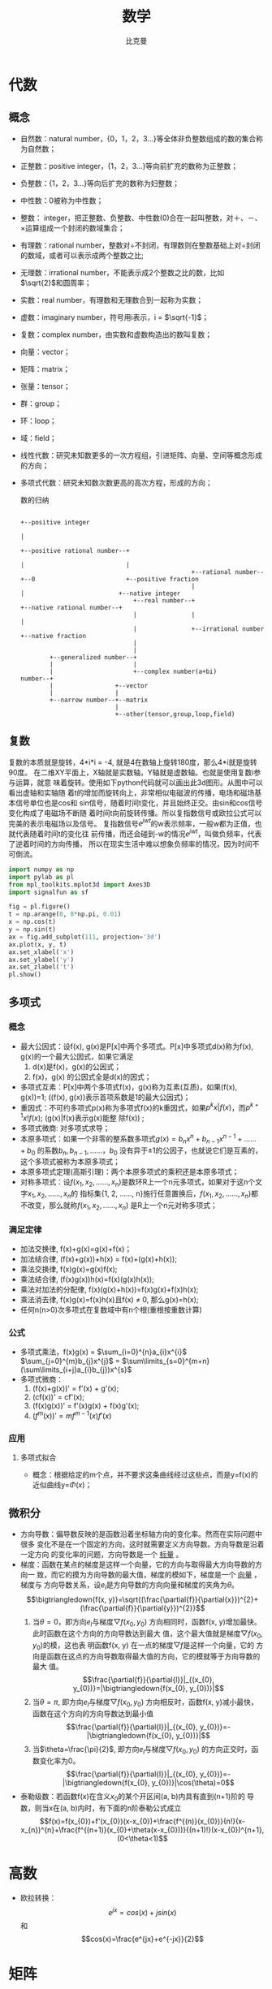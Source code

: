 #+title: 数学 
#+author: 比克曼
#+latex_class: org-latex-pdf 
#+latex: \newpage 

* 代数
** 概念
- 自然数：natural number，{0，1，2，3...}等全体非负整数组成的数的集合称为自然数；
- 正整数：positive integer，{1，2，3...}等向前扩充的数称为正整数；
- 负整数：{1，2，3...}等向后扩充的数称为妇整数；
- 中性数：0被称为中性数；
- 整数： integer，把正整数、负整数、中性数(0)合在一起叫整数，对＋、－、×运算组成一个封闭的数域集合；
- 有理数：rational number，整数对÷不封闭，有理数则在整数基础上对÷封闭的数域，或者可以表示成两个整数之比;
- 无理数：irrational number，不能表示成2个整数之比的数，比如\(\sqrt{2}\)和圆周率；
- 实数：real number，有理数和无理数合到一起称为实数；
- 虚数：imaginary number，符号用i表示，i = \(\sqrt{-1}\)；
- 复数：complex number，由实数和虚数构造出的数叫复数；
- 向量：vector； 
- 矩阵：matrix；
- 张量：tensor；
- 群：group；
- 环：loop；
- 域：field；
- 线性代数：研究未知数更多的一次方程组，引进矩阵、向量、空间等概念形成的方向；
- 多项式代数：研究未知数次数更高的高次方程，形成的方向；
  #+caption: 数的归纳
  #+label: img-number
  #+attr_latex: placement=[H] scale=0.3
  #+begin_src ditaa :file ./img/img-number.png :cmdline -S -E
                                                                                                  +--positive integer
                                                                                                  |
                                                                     +--positive rational number--+
                                                                     |                            |
                                                 +--rational number--+--0                         +--positive fraction
                                                 |                   |                          +--native integer
                                 +--real number--+                   +--native rational number--+
                                 |               |                                              |
                                 |               +--irrational number                           +--native fraction
                                 |
                                 |
          +--generalized number--+
          |                      |
          |                      +--complex number(a+bi)
  number--+
          |                 +--vector
          |                 |
          +--narrow number--+--matrix
                            |
                            +--other(tensor,group,loop,field)
  #+end_src
** 复数
复数的本质就是旋转，4*i*i = -4, 就是4在数轴上旋转180度，那么4*i就是旋转90度。
在二维XY平面上，X轴就是实数轴，Y轴就是虚数轴。也就是使用复数i参与运算，就意
味着旋转。使用如下python代码就可以画出此3d图形。从图中可以看出虚轴和实轴随
着t的增加而旋转向上，非常相似电磁波的传播，电场和磁场基本信号单位也是cos和
sin信号，随着时间t变化，并且始终正交。由sin和cos信号变化构成了电磁场不断随
着时间t向前旋转传播。所以复指数信号或欧拉公式可以完美的表示电磁场以及信号。
复指数信号\(e^{jwt}\)的w表示频率，一般w都为正值，也就代表随着时间t的变化往
前传播，而还会碰到-w的情况\(e^{jwt}\)，叫做负频率，代表了逆着时间的方向传播，
所以在现实生活中难以想象负频率的情况，因为时间不可倒流。
#+begin_src python
import numpy as np
import pylab as pl
from mpl_toolkits.mplot3d import Axes3D
import signalfun as sf    

fig = pl.figure()
t = np.arange(0, 8*np.pi, 0.01)
x = np.cos(t)
y = np.sin(t)
ax = fig.add_subplot(111, projection='3d')
ax.plot(x, y, t)
ax.set_xlabel('x')
ax.set_ylabel('y')
ax.set_zlabel('t')
pl.show()
#+end_src

** 多项式
*** 概念
- 最大公因式：设f(x), g(x)是P[x]中两个多项式。P[x]中多项式d(x)称为f(x), g(x)的一个最大公因式，如果它满足
  1. d(x)是f(x)，g(x)的公因式；
  2. f(x)，g(x) 的公因式全是d(x)的因式；
- 多项式互素：P[x]中两个多项式f(x)，g(x)称为互素(互质)，如果(f(x), g(x))=1;  ((f(x), g(x))表示首项系数是1的最大公因式)；
- 重因式：不可约多项式p(x)称为多项式f(x)的k重因式，如果\(p^{k}x | f(x)\)，而\(p^{k+1}x ! f(x)\); (g(x)|f(x)表示g(x)能整
  除f(x)) ; 
- 多项式微商: 对多项式求导；
- 本原多项式：如果一个非零的整系数多项式\(g(x)=b_{n}x^{n}+b_{n-1}x^{n-1}+……+b_{0}\) 的系数\(b_{n}, b_{n-1}, ……，b_{0}\)
  没有异于±1的公因子，也就说它们是互素的，这个多项式被称为本原多项式；
- 本原多项式定理(高斯引理)：两个本原多项式的乘积还是本原多项式；
- 对称多项式：设\(f(x_{1}, x_{2}, ……, x_{n})\)是数环R上一个n元多项式，如果对于这n个文字\(x_{1}, x_{2}, ……, x_{n}\)的
  指标集{1, 2, ……, n}施行任意置换后，\(f(x_{1}, x_{2}, ……, x_{n})\)都不改变，那么就称\(f(x_{1}, x_{2}, ……, x_{n})\)
  是R上一个n元对称多项式；
*** 满足定律
- 加法交换律, f(x)+g(x)=g(x)+f(x)；
- 加法结合律, (f(x)+g(x))+h(x) = f(x)+(g(x)+h(x)); 
- 乘法交换律, f(x)g(x)=g(x)f(x); 
- 乘法结合律, (f(x)g(x))h(x)=f(x)(g(x)h(x)); 
- 乘法对加法的分配律, f(x)(g(x)+h(x))=f(x)g(x)+f(x)h(x); 
- 乘法消去律, f(x)g(x)=f(x)h(x)且f(x) \(\neq\) 0, 那么g(x)=h(x);
- 任何n(n>0)次多项式在复数域中有n个根(重根按重数计算)
*** 公式
- 多项式乘法，f(x)g(x) = \(\sum_{i=0}^{n}a_{i}x^{i}\) \(\sum_{j=0}^{m}b_{j}x^{j}\) = \(\sum\limits_{s=0}^{m+n}(\sum\limits_{i+j}a_{i}b_{j})x^{s}\)
- 多项式微商：
  1. (f(x)+g(x))' = f'(x) + g'(x);
  2. (cf(x))' = cf'(x);
  3. (f(x)g(x))' = f'(x)g(x) + f(x)g'(x);
  4. \((f^{m}(x))' = mf^{m-1}(x)f'(x)\)
  
*** 应用
***** 多项式拟合
- 概念：根据给定的m个点，并不要求这条曲线经过这些点，而是y=f(x)的近似曲线y=\(\Phi(x)\)；
** 微积分
- 方向导数：偏导数反映的是函数沿着坐标轴方向的变化率。然而在实际问题中很多
  变化不是在一个固定的方向，这时就需要定义方向导数。方向导数是沿着一定方向
  的变化率的问题，方向导数是一个 _标量_ 。
- 梯度：函数在某点的梯度是这样一个向量，它的方向与取得最大方向导数的方向一
  致，而它的摸为方向导数的最大值，梯度的模如下，梯度是一个 _向量_ ，梯度与
  方向导数关系，设\(e_{l}\)是方向导数的方向向量和梯度的夹角为\(\theta\)。
  $$\bigtriangledown{f(x, y)}=\sqrt{(\frac{\partial{f}}{\partial{x}})^{2}+(\frac{\partial{f}}{\partial{y}})^{2}}$$ 
  1. 当\(\theta=0\)，即方向\(e_{l}\)与梯度\(\bigtriangledown{f(x_{0},y_{0})}\) 
     方向相同时，函数f(x, y)增加最快。此时函数在这个方向的方向导数达到最大
     值，这个最大值就是梯度\(\bigtriangledown{f(x_{0},y_{0})}\)的模，这也表
     明函数f(x, y) 在一点的梯度\(\bigtriangledown{f}\)是这样一个向量，它的
     方向是函数在这点的方向导数取得最大值的方向，它的模就等于方向导数的最大
     值。
     $$\frac{\partial{f}}{\partial{l}}|_{(x_{0}, y_{0})}=|\bigtriangledown{f(x_{0}, y_{0})}|$$
  2. 当\(\theta=\pi\), 即方向\(e_{l}\)与梯度\(\bigtriangledown{f(x_{0},y_{0})}\)
     方向相反时，函数f(x, y)减小最快，函数在这个方向的方向导数达到最小值
     $$\frac{\partial{f}}{\partial{l}}|_{(x_{0}, y_{0})}=-|\bigtriangledown{f(x_{0}, y_{0})}|$$
  3. 当\(\theta=\frac{\pi}{2}\), 即方向\(e_{l}\)与梯度\(\bigtriangledown{f(x_{0},y_{0})}\)
     的方向正交时，函数变化率为0。
     $$\frac{\partial{f}}{\partial{l}}|_{(x_{0}, y_{0})}=-|\bigtriangledown{f(x_{0}, y_{0})}|\cos(\theta)=0$$
- 泰勒级数：若函数f(x)在含义\(x_{0}\)的某个开区间(a, b)内具有直到(n+1)阶的
  导数，则当x在(a, b)内时，有下面的n阶泰勒公式成立
  $$f(x)=f(x_{0})+f'(x_{0})(x-x_{0})+\frac{f^{(n)}(x_{0})}{n!}(x-x_{n})^{n}+\frac{f^{(n+1)}(x_{0}+\theta(x-x_{0}))}{(n+1)!}(x-x_{0})^{n+1},(0<\theta<1)$$ 
* 高数
- 欧拉转换：
  $$e^{jx}=cos(x)+jsin(x)$$ 和 $$cos(x)=\frac{e^{jx}+e^{-jx}}{2}$$ 
* 矩阵
** 概念
矩阵实际上是高等线性函数的系数，线性函数就是线性变换的表达式。矩阵就核心的
代表了线性变换。因为 \(y=Kx\) 就是一个向量x通过矩阵K变换为一个向量y，向量x、
y各自可以看做一段有向线段，那就是说线性变换就是把一个线段变成另一个线段。因
此一个矩阵对应一个线性变换，反之亦然。
- 范数：设V是实数域R(或复数域C)上的n维线性空间，对于V中的任意一个向量或矩阵 \alpha 按照某一确定法则对应着一个实数，这个
  实数称为 \alpha 的 _范数_ , 记为||\alpha||，几范数就是元素几次方的和，除以维数；通俗的理解范数其实是将一个事物映射到非
  负实数域，具有“长度”，“大小”概念；
- 向量点积：设两个向量的坐标表示为\(a=(a_{x}, a_{y}, a_{z}), b=(b_{x},
  b_{y}, b_{z})\), 则向量a和b的内积表示为 
  $$a.b=(|a||b|\cos{\theta})=(a_{x}b_{x}+a_{y}b_{y}+a_{z}b_{z})$$; 
- 向量叉积：设两个向量的坐标表示为\(a=(a_{x}, a_{y}, a_{z}), b=(b_{x},
  b_{y}, b_{z})\), 则向量a和b的叉积表示为, 其中\(n_{0}\)表示ab平面的法向量
  单位向量
  $$axb=(|a||b|\sin{\theta}n_{0})=(a_{y}b_{z}-a_{z}b_{y}, a_{z}b_{x}-a_{x}b_{z}, a_{x}b_{y}-a_{y}b_{x})$$ 
** 向量
- 向量的导数：其中A是矩阵，x是一个n维向量。
  $$\frac{\partial{AX}}{\partial{X}} = A^{T}$$ 和
  $$\frac{\partial{X^{T}A}}{\partial{X}}=A$$ 
* 概率
** 概念
- 样本空间：随机试验的所有可能结果组成的集合，在表示时一般一行的数据表示一个样本，一列的数据表示一个属性(或维度)的数据，
  例如X, Y是两个属性(维度)，有样本\(x_{1}=(1, 2)^{T}, x_{2}=(3, 6)^{T}, x_{3}=(4, 2)^{T}, x_{4}=(5, 2)^{T}\), 则X表示x轴
  可能出现的数，Y表示Y轴可能出现的数，所以X，Y维度的数据为\(X=(1, 3, 4, 5)^{T}, Y=(2, 6, 2, 2)^{T}\); 
- 随机变量：打靶打入XY坐标系，打入的位置是个二维随机变量(x, y), 随机变量不是一个概率;随机变量分为：
  1. 离散随机变量：只能取有限个值，虽然可以是无穷多的，但是是离散化的；
  2. 连续型随机变量：可以取无穷多的连续值；
- 概率函数：对于随机变量X的概率叫概率函数: $$ p_{i} = P(X = a_{i}), i = 1,...,n $$ 
- 概率分布：概率函数给出了全部概率1是如何在其可能值之间分配的,  _其实可以将概率分布和概率函数等同认识_ ；
- 分布函数： _可以认为是概率函数在区间段的求和_ , 设X为一随机变量，则分布函数为 $$P(X \leq x) = F(x), -\infty < x < \infty$$
- 联合分布：随机变量X和Y的联合分布是设(X,Y)是二维随机变量，对于任意实数x, y; 二元函数\(F(x, y)=P{X<x\cap Y<y}=P(X<=x,Y<=y)\)
- 概率密度函数：如果对于随机变量X的分布函数F(x),存在非负可积函数f(x)，使对于任意实数x有 
  $$F(x) = \int_{\infty}^{x}f(t)dt $$ 则f(x)称为X的概率密度函数，简称概率密度, 只有在x点处连续，才有f(x)=F'(x)； 
- 等可能概型中事件A的计算公式： $$P(A) = \sum_{j=1}^{k}P({e_{i_{j}}})=\frac{k}{n}=\frac{A包含的基本事件数}{S中基本事件的总数} $$
- 条件概率：事件A已经发生的条件下，事件B发生的概率，表示为$$P(B|A)=\frac{P(AB)}{P(A)}$$
- 互斥时间和的概率：等于各事件概率的和： $P(A_{1}+A_{2}+...+A_{n}) = P(A_{1})+P(A_{2})+...+P(A_{n})$
- 对立事件A的概率：$P(\overline{A}) = 1 - P(A)$
- 独立事件的概率：若干个独立事件 $A_{1},...,A_{n}$ 之积的概率，等于各事件概率的乘积：$P(A_{1}...A_{n}) = P(A_{1})...P(A_{n})$
- 全概率：其意义在于在较复杂的情况下直接计算A事件概率P(A)不容易，但是A事件总是随某个B_{i}发生，则适当去构造这组B_{i}可以简化
  计算。其公式如下，其中用到了条件概率公式, 此公式还能从另一个角度去理解，把B_{i}看做导致事件A发生的一种可能途径，对不同途
  径，A发生的概率即条件概率P(A|B)各不同，而采取哪个途径g却是随机的。 
  $$ P(A)=P(AB_{1})+...+P(AB_{n}) = P(B_{1})P(A|B_{1})+...+P(B_{n})P(A|B_{n}) $$
- 贝叶斯公式：刻画了一些事件B_{i}其原有发生概率在事件A引入的条件下B_{i}的概率发生了改变；如果把事件A看成结果，把诸事件B_{i}看
  成导致结果A的可能原因，则全概率公式可以看做为“由原因推结果”，而贝叶斯公式则相反为“由结果推原因”，现在有结果A已经发
  生了，在众多原因B_{i}中到底由哪个导致，贝叶斯公式可以给出度量，类似于发生了某个案件A，在不了解案情前，嫌疑人B_{i}根据以往
  的记录其作案的概率为P(B_i)，但是如果了解了A案情，则P(B_i)就会变动了；贝叶斯公式用语言表达为，
  $$ 后验概率 = \frac{似然函数因子*先验概率}{证据因子}$$ 或者 $$ P(原因i|结果) = \frac{P(结果|原因i)*P(原因i)}{P(结果)}$$ 
  贝叶斯公式如下：设试验E的样本空间为S，A为E的事件，B_{i}为S的一个划分，且P(A)>0, P(B_{i})>0, 则A事件发生情况下，A来自
  B_{i}划分的概率如下公式，其中P(B_{i})可以通过训练集中各个样本所在的比例来估计，而P(A|B_{i})需要做估计，一般分为
  1. 参数估计：是先假定P(A|B_{i})已经具有某确定的分布形式，比如正太，再用已经具有类别标签的训练集对概率分布的参数进行估
     计；
  2. 非参数估计：非参数是在不知道或者不假设类条件概率密度的分布形式的基础上，直接用样本集中所包含的信息来估计样本的概率
     分布情况。 
  $$P(B_{i}|A) = \frac{P(AB_{i})}{P(A)} = \frac{P(B_{i})P(A|B_{i})}{\sum_{j}P(B_{j})P(A|B_{j})}$$
- 先验概率：一般从原因推结果的论证称为先验的, 如果一个事件(W)发生的原因(a_{ij})有很多，则P(W)叫先验概率, 通常是我们在没
  有分析这些原因前根据自己的经验决定的概率，P(W|a_{ij})叫后验概率，在分析原因后对结果概率做的修正概率; 
- 后验概率：一般从结果推原因的论证称为后验的，以堵车为例，堵车的原因假定有车辆太多和交通事故，堵车的概率可以按照以往的经
  验得到，这个概率就是先验概率，那若出门前听到新闻说今天路上出现了交通事故，然后我们计算堵车的概率，这个就是条件概率即
  P(堵车|交通事故)，这是由因求果，或者在出门前我们知道了路上发生了交通事故，并且车辆很多，然后计算堵车的概率，这下就要用
  全概率公式计算；如果我们已经出门，出现了堵车，那么我们想计算这次堵车由交通事故引起的概率是多少，就是后验概率，也可以说
  是条件概率，P(交通事故|堵车)，这是由果求因；
- 期望值：也称均值，$\overline{X} = \frac{\sum_{i=1}^{n} X_{i}}{n}$, 如果知道每个点x的概率f(x)，则可以写为 $E(X) = \sum
  x_{k}f(x_{x})$, 描述的是样本集合的中间点，平均值；
- 方差：标准差为方差的开方，令u=E(X)为均值，定义X的方差Var(X)=E((X-u)^2)=E(X^2)-u^2, 另外针对样本集还可以这样计算，方差
  $V^{2}=\frac{\sum_{i=1}^{n}(X_{i}-\overline{X})}{n-1}$ , 描述了各个点x相对于均值的离散度；
- 协方差：期望值和方差一般用来描述一维的数据，但是当两个,多个随机变量可能存在一定关系时, 比如男孩的猥琐程度和受女孩子喜
  欢的程度，就需要协方差来衡量，方差只可能为非负，但是协方差可以为正、0、负，从而引出了正相关、相互独立、负相关，如果协
  方差为正，代表男孩越猥琐越受欢迎，如果为负代表男孩越猥琐越不受欢迎，如果为0代表两者无关。协方差的定义公式类似方差
  $cov(X,Y) = \frac{\sum_{i=1}^{n}(X_{i}-\overline{X})(Y_{i}-\overline{Y})}{n-1}$; 如果面对多维的情况时，协方差也没法独
  自描述，这时就需要协方差矩阵进行描述矩阵的元素为两两随机变量的协方差, 协方差矩阵是描述不同维度间的协方差关系, 而不是不
  同样本间的关系，一般样本数据集，一行表示一个样本，一列表示一个属性，在计算协方差矩阵时必须以列为计算;   
#<<math-relevance>>
- 总体线性相关系数: X和Y的总体线性相关系数,其中Var(X)，Var(Y)为X,Y的方差，Cov(X, Y)为X和Y的协方差； 
  $$ \rho = \frac{Cov(X,Y)}{\sqrt{Var(X)Var(Y)}}$$
- 样本线性相关系数: X和Y的样本线性相关系数，其中X_{i}和Y_{i}分别是变量X和Y的样本观测值， $\overline{X}, \overline{Y}$ 分别是
  变量X和Y样本值的平均值；
  $$ r_{XY}=\frac{\sum(X_{i}-\overline{X})(Y_{i}-\overline{Y})}{\sqrt{\sum(X_{i}-\overline{X})^{2}\sum(Y_{i}-\overline{Y})^{2}}}$$
- 条件分布：当被解释量X取某固定值时(条件)，Y的值不确定，Y的不同取值形成一定的分布，这就是Y的分布；
- 条件概率：X取某固定值时，Y取不同值的概率称为条件概率；
- 条件期望：对于X的每个取值，对Y所形成的分布确定其期望或者均值，称为Y的条件期望或条件均值，用E(Y|X_i)表示, 见图\ref{img-cond-exp}所示；
- 回归线：对于每个X的取值X_{i}, 都有Y的条件期望E(Y|X_i)与之对应，代表Y的条件期望的点的轨迹形成的直线或者曲线称为回归线, 见
  图\ref{img-cond-exp}所示；
  #+caption: 回归实例
  #+label: img-cond-exp
  #+attr_latex: placement=[H] scale = 0.4
  [[./img/cond-exp-plot.jpg]]
- 回归函数：被解释变量Y的条件期望E(Y|X_i)随解释变量X的变化而有规律的变化，如果把Y的条件期望表现为X的如下函数，这个函数称
  为回归函数, 回归函数又分为总体回归函数和样本回归函数；$$ E(Y|X_{i}) = f(X_{i})$$
- 无偏估计：用期望值来阐述，对于一个总体空间的期望值为U，由于各种原因没办法或者不方便获得这个期望值参数U，但是我们可以通
  过总体空间的一个样本空间的u来估计总体空间的U，一般情况下u是不等于U的，但是总体空间可以划分出若干多个样本空间，也就可以
  获得多个u，对于这么多个u，其实也是一个随机变量，如果这个随机变量的期望值等于总体空间的U，则可以说对我们划分的样本空间，
  可以对总体空间的期望值做无偏估计；官方语言组织叫，参数的样本估计值的期望值等于参数的真实值。估计量的数学期望等于被估计
  参数，则称此为无偏估计 ；
- 中心极限定理：对于独立的随机变量序列\(X_{1}, X_{2}...X_{n}\), 不管X_{i}服从什么分布，只要它们是同分布，且有有限的数学
  期望\(E(X_{i})=\mu\)和方差\(D(X_{i})=\sigma^{2}\)那么，当n充分大时, 其服从的分布如下，并且还可以转换成标准正态分布。
  $$ \sum_{i=1}^{n}X_{i} \sim N(n\mu, n\sigma^{2})$$ 
** 排列组合
- 排列：n个相异事物取r个(1<=r<=n)的不同排列总数，为 $P_{r}^{n} = n(n-1)(n-2)...(n-r+1)$ , 如果r=n，则 $P_{r}^{r} = r!$
- 组合：n个相异物件取r个(1<=r<=n)的不同组合总数，为 $C_{r}^{n}=\frac{P_{r}^{n}}{r!}=\frac{n!}{r!(n-r)!}$
- 0!=1; 
** 期望方差
*** 期望
# <<probability-expectation>>
数学期望包含了几个定理和性质。
- 设Y是随机变量X的函数：\(Y=g(X)\) , g是连续函数，则有
  1. 如果X是离散型随机变量，它的分布律\(P{X=x_{k}}=p_{k}, k=1, 2, ...,\)若\(\sum_{k=1}^{\infty}g(x_{k})p_{k}\)绝对收敛，
     则有;  $$ E(Y)=E[g(X)]=\sum_{k=1}^{\infty}g(x_{k})p_{k}$$ 
  2. 如果X是连续型随机变量，它的概率密度为f(x)，若\(\int_{-\infty}^{\infty}g(x)f(x)\mathrm{d}x\)绝对收敛，则有; 
     $$ E(Y)=E[g(X)]=\int_{-\infty}^{\infty}g(x)f(x)\mathrm{d}x$$
- 设C是常数，则有\(E(C)=C\) ;
- 设X是随机变量，C是常数，则有\(E(CX)=CE(X)\);
- 设X，Y是两个随机变量，则有\(E(X+Y)=E(X)+E(Y)\), 可以推广到无限多个随机变量;
- 设X，Y是两个相互独立的随机变量，则有\(E(XY)=E(X)E(Y)\), 可以推广到无限多个随机变量.
*** 方差
# <<probability-variance>>
数学方差包含了几个定理和性质。
- 随机变量X的方差计算公式：\(D(X)=E(X^{2})-[E(X)]^{2}\);
- 设C是常数，则D(C)=0;
- 设X是随机变量，C是常数，则有\(D(CX)=C^{2}D(X), D(X+C)=D(X)\);
- 设X, Y是两个随机变量，则有\(D(X+Y)=D(X)+D(Y)+2E{(X-E(X))(Y-E(Y))}\), 特别的，若X, Y相互独立，则有\(D(X+Y)=D(X)+D(Y)\); 
** 概率分布
*** 离散分布
**** 01分布
随机变量X只能取0和1两个值，取0和1的概率分布是p，q，p+q=1
**** 二项分布
- 定义：服从二项分布的随机变量X表示在n个独立的是/非试验中成功的次数i，其中每次试验的成功概率为p
  $$ p_{i} = C_{n}^{i}p^{i}(1-p)^{n-i},i=0, 1, ..., n $$
- 多项式分布:二项分布表示有两种状态类似扔硬币，多项式分布表示有多个状态类似扔色子，
***** python实现
#+begin_src python
from scipy import stats         #倒入工具包
import numpy as np
import matplotlib.pyplot as plt
# ...........................
n = 20                          #定义试验次数
p = 0.3                         #定义每次事件的概率
k = np.arange(21)               #模拟多次试验，事件发生的所有次数
binomial = stats.binom.pmf(k, n, p) #计算每个次数的概率
# ...........................
plt.plot(k, binomial, 'o-')     #将每个次数的概率通过图形表示出来
plt.title('binomial:n=%i, p=%.2f' %(n,p)) #设置标题
plt.xlabel('k times')           #x轴是次数
plt.ylabel('probability of k')  #y轴是k次的概率
plt.show()                      #显示出来
#+end_src

**** 伯努利分布
**** 泊松分布
**** 几何分布
*** 连续分布
**** 正太分布
- 概率密度：设连续型随机变量X具有概率密度如下，则称X服从参数为\(\mu, \sigma\)的正态分布，记为\(N(\mu, \sigma^{2})\)
  $$ p(x) = \frac{1}{\sqrt{2\pi}\sigma}\exp^{-\frac{(x-\mu)^{2}}{2\sigma^{2}}}, -\infty<x<\infty $$
- 分布函数： $$ F(x)=\frac{1}{\sqrt{2\pi}\sigma}\int_{-\infty}^{x}\exp^{-\frac{(t-\mu)^{2}}{2\sigma^{2}}}\mathrm{d}t$$
- 多维正太分布：考虑n维标准正太随机向量\(X=(X_{1}, X_{2}, ..., X_{n})^{T}\sim N(O, \Sigma)\), 其中\(O=(0, 0, ...)^{T}\)
  为n维零向量，协方差矩阵(见上面的定义)\(\Sigma=(\sigma_{ij})_{n\times{n}}\)为正定型，\(\sigma_{ii}=1(i=1, 2, ...,n)\). 
  X的概率密度如下，其中\(\Sigma\)表示协方差矩阵, 并且它不是求和符号而是西格玛， \(|\Sigma|\)表示协方差矩阵的行列式，
  \(\Sigma^{-1}\)表示协方差矩阵的逆，\(\mu\)表示X向量各维度下的期望，也就是说，最终\(N(x|\mu, \Sigma)\)也将是一个和X一样
  维度的向量。 
  $$ N(x|\mu, \Sigma)=\frac{1}{(2\pi)^{\frac{n}{2}}|\Sigma|^{\frac{1}{2}}}\exp^{-\frac{(x-\mu)^{T}\Sigma^{-1}(x-\mu)}{2}}$$ 
  $$ f(x_{1}, x_{2}, ..., x_{n})=N(x|\mu, \Sigma), x=(x_{1}, x_{2}, ..., x_{n})^{T}\in R^{n}$$ 
  X的分布函数表示如下, 其中\(\mathrm{d}x=dx_{1}dx_{2}...dx_{n},a=(a_{1},a_{2},...,a_{n})^{T}，n=(x|x_{1}\leq{a_{1}},...)\), 
  另外\(\int_{n}\)是一个n重积分。这样积出来的\(F(a_{1}, a_{2}, ..., a_{n})\), 是一个数，一个概率值。
  $$ F(a_{1}, a_{2}, ..., a_{n})=\int_{n}f(x_{1}, x_{2}, ..., x_{n})\mathrm{d}x$$ 
  
**** 指数分布
**** \beta分布
* 统计
** 概念
- 样本分类：样本具有特征向量，样本属于某个类别，如果在坐标系中表示，则特征向量的分量表示坐标系的各个轴，由各个特征量具体
  的特征值得出的坐标系中的点，就是样本，而对各个样本进行画圈分类，则表示对样本进行分类，有两种分类；
  1. 确定性分类：表示每个样本点确定的只属于某个类别，不属于另一个类别，这样的分类具有明显的界限；
  2. 随机性分类：表示某个样本点属于某个类别的概率为多少，该样本点也有可能属于另一个类别，属于另一个概率，通过比较各个概
     率值大小来判断该样本点属于哪个类别，一般这时候采用贝叶斯公式进行分类；
- 算术平均值：算术平均值是期望值的无偏估计量；
  $$ \overline{x} = \frac{x_{1}+...+x_{n}}{n} = \frac{\sum_{i=1}^{n}x_{i}}{n}$$
- 均方根平均值： $$ \overline{x}=\sqrt{\frac{x_{1}^{2}+...+x_{n}^{2}}{n}}=\sqrt{\frac{\sum_{i=1}^{n}x_{i}^{2}}{n}}$$
- 几何平均值： $$ \overline{x}=\sqrt[n]{x_{1}*...*x_{n}}=\sqrt[n]{\prod_{i=1}^{n}x_{i}}$$
- 对数平均值: $$ \overline{x}=\frac{x_{1}-x_{2}}{\ln{x_{1}-\ln{x_{2}}}}$$
- 加权平均值： $$ \overline{x}=\frac{w_{1}x_{1}+...+w_{n}x_{n}}{w_{1}+...+w_{n}}=\frac{\sum{w_{i}x_{i}}}{\sum{w_{i}}}$$
- 残差：也叫剩余值，residual，表示实际值Y与回归线上的估计值Y'的纵向距离Y-Y', 一般Y'用E(Y)；
- SSE:和方差，是拟合数据和原始数据对应点的误差的平方和，SSE越接近于0，说明模型选择和拟合更好，数据预测也越成功。接下来的
  MSE和RMSE因为和SSE是同出一宗，所以效果一样, y_{i}表示实际值， $\widehat{y_{i}}$ 表示估计值，计算公式； 
  $$ SSE = \sum_{i=1}^{n}w_{i}(y_{i}-\widehat{y_{i}})^{2}$$
- MSE: 均方差，是预测数据和原始数据对应点误差的平方和的均值，也就是SSE/n，和SSE没有太大的区别，计算公式；
  $$ MSE = SSE/n$$
- RMSE:均方根，也叫回归系统的拟合标准差，是MSE的平方根，就算公式如下；
  $$ RMSE = \sqrt{MSE}$$
- SSR: Sum of squares of the regression，即预测数据与原始数据均值之差的平方和, $\overline{y_{i}}$ 数据的平均值，公式如下
  $$ SSR=\sum_{i=1}^{n}w_{i}(\widehat{y_{i}}-\overline{y_{i}})^{2}$$
- SST：Total sum of squares，即原始数据和均值之差的平方和，公式如下；
  $$ SST=\sum_{i=1}^{n}w_{i}(y_{i}-\overline{y_{i}})^{2}$$ 
- R-square: 确定系数, 定义为SSR和SST的比值，取值范围为[0, 1],越接近1，表明方程的变量对y的解释能力越强，模型对数据拟合的
  越好，公式如下；
  $$ R-square = \frac{SSR}{SST}=\frac{SST-SSE}{SST}=1-\frac{SSE}{SST}$$
- 最大似然估计： 似然估计是在每个事件x_{i}的概率分布确定p(x_{i})，但是参数未知的情况下的一种估计方式，因为如果我们确定了
  这个参数，那么我们采集到的这些事件样本发生的概率应该最大，即p(x_{1})*...*p(x_{n})最大，具体解时可以采用log方式转换, 最
  大似然估计还可以这样理解，即，我们观察到的结果最容易是哪个因素引起的，比如手写识别时，就是要找出哪个单词最大概率导致出
  这个手写样本产生，最大似然代表最能满足样本的模型情况；要采用似然估计，必须满足一定条件；
  1. 事件x_{i}的概率分布确定，这样待估参数是确定性的未知量；
  2. 每个样本是独立的，这样才能使用概率乘法；
  3. 如果待估参数是多维的，那么每个类别的样本x_{i}，不包含另一个类别中信息；
- 奥卡姆剃刀：如果两个理论具有相似的解释力度，那么优先选择那个更简单的，因为，往往越简单越常见，越繁复越少见，一般代表先
  验概率最大的模型情况；
- 损失函数：loss function，也叫错误函数，代价函数。指我们的估计模型的输出值y与真实值之间的偏差，x是输入数据，y(x)是推测
  出结果的模型，t是x对应的真实结果，y(x)是t的估计值，则损失函数表示为L(t, y(x)), 我们常用的损失函数有
  1. 平方差函数 $$ L(t, y(x)) = [y(x)-t]^{2}$$ 通常在进行度量时，使用损失函数的平均值E(L)来衡量
     $$ E(L) = \iint L(t, y(x))p(y,x)\mathrm{d}x\mathrm{d}y$$
  2. 0-1损失函数
     $$ L(t, y(x))=\{
     \begin{aligned}
     1, y(x) \neq t\\
     0, y(x) = t 
     \end{aligned} 
     $$ 
  3. 绝对损失函数 $$ L(t, y(x))=|t-y(x)|$$      
  4. 对数损失函数 $$ L(t, P(t|x))=-\log{P(t|x)}$$ 
- 密度估计：也叫概率密度估计，只通过样本数据估计出概率密度函数的参数，从而知道概率密度；
- AIC：akaike information criterion，也叫赤池信息准则，是衡量统计模型拟合优良性的一种标准，又由与它为日本统计学家赤池弘
  次创立和发展的，因此又称赤池信息量准则。它建立在熵的概念基础上，可以权衡所估计模型的复杂度和此模型拟合数据的优良性。在
  一般的情况下，AIC可以表示如下, 其中k是参数的数量，L是似然函数.  $$ AIC=2k-2ln(L)$$
- BIC: bayesian information criterion, 贝叶斯信息量. $$ -2ln(L)+ln(n)*k $$ 
** 估计量评估
对于一般情况下，随机变量都会服从正太分布\(N(\mu, \sigma^{2})\)，令其概率密度为p(x).则log似然函数为
$$ L(\mu,\sigma|\chi)=-\frac{N\log(2\pi)}{2}-N\log\sigma-\frac{\sum_{t}(x^{t}-\mu)^{2}}{2\sigma^{2}}$$ 分布对参数求偏导
并令其等于0，可以得到\(\mu, \sigma^{2}\)的似然估计量。
$$ m=\frac{\sum_{t}x^{t}}{N}$$ 
$$ s^{2}=\frac{\sum_{t}(x^{t}-m)^{2}}{N}$$ 
对一个已知概率分布的模型进行估计时，一般需要估计这个概率模型的一些参数，以\(\theta\)表示，我们通过采集的样本估计的量设为 
\(d=d(X)\), 怎样知道这个估计量的质量如何，我们可以通过计算\(d, \theta\)相差多少，具体为\((d(X)-\theta)^{2}\), 然而由于
\(d(X)\)也是随机变量，所以需要在整个X空间取其平均值，这样就有了均方误差的定义. $$ r(d, \theta)=E[(d(X)-\theta)^{2}]$$ 
并且定义\(\theta\)的偏置量为 $$ b_{\theta}(d)=E[d(X)]-\theta$$ 
如果对于所有的\(\theta\)有\(b_{\theta}=0\)，则称d是\(\theta\)的无偏估计量。比如当从一些期望值为\(\mu\)的概率密度中获得的
样本\(x^{t}\), 样本的平均值m就是期望\(\mu\)的无偏估计，因为
$$ E[m]=E[\frac{\sum_{t}x^{t}}{N}]=\frac{\sum_{t}E[x^{t}]}{N}=\frac{N\mu}{N}=\mu$$ 
这就是说，对于一个特定采样，m可能不等于\(\mu\), 但是如果做了足够多次的采样\(\chi_{i}\)，其相应的估计量
\(m_{i}=m(\chi_{i})\) 也就是均值将逐渐接近\(\mu\).m也是个一致估计量，也就是说当\(N\to \infty\)时\(Var(m)\to 0\)因为
$$ Var(m)=Var(\frac{\sum_{t}x^{t}}{N})=\frac{\sum_{t}Var(x^{t})}{N^{2}}=\frac{N\sigma^{2}}{N^{2}}=\frac{\sigma^{2}}{N}$$
也就是说当我们采样越多(N越大)，m偏离\(\mu\)越小。同时也进一步说了m是\(\mu\)的无偏估计量。那么对于“方差”呢？
\(s^{2}\)是\(\sigma^{2}\)的最大似然估计量 
$$ s^{2}=\frac{\sum_{t}(x^{t}-m)^{2}}{N}=\frac{\sum_{t}(x^{t})^{2}-Nm^{2}}{N}$$ 这样有如下式子，这里用到了独立随机变量的
几个[[probability-expectation][性质]]。
$$ E[s^{2}]=\frac{\sum_{t}E[(x^{t})^{2}]-N*E[m^{2}]}{N}$$  
考虑到\(Var(X)=E[X^{2}]-E[X]^{2}\), 就有\(E[X^{2}]=Var(X)+E[X]^{2}\)可以得到\(E[(x^{t})^{2}]=\sigma^{2}+\mu^{2}\)和
\(E[m^{2}]=\frac{\sigma^{2}}{N}+\mu^{2}\), 带入后就得
$$ E[s^{2}]=\frac{N(\sigma^{2}+\mu^{2})-N(\sigma^{2}/N + \mu^{2})}{N}=(\frac{N-1}{N})\sigma^{2}\neq\sigma^{2}$$ 
这也表明\(s^{2}\)是\(\sigma^{2}\)的有偏估计，\(\frac{N}{N-1}s^{2}\)才是\(\sigma^{2}\)的无偏估计。然而当N足够大时，差异就
不明显了。这被称为 _渐进无偏估计量_ 。
均方误差可以推导如下。
$$ r(d,\theta)=E[(d-\theta)^{2}]=E[(d-E[d]+E[d]-\theta)^{2}]=E[(d-E[d])^{2}+(E[d]-\theta)^{2}+2(E[d]-\theta)(d-E[d])]$$ 
考虑到[[probability-expectation][性质]],得
$$ E[(d-E[d])^{2}]+E[(E[d]-\theta)^{2}]+2E[(E[d]-\theta)(d-E[d])]$$ 
由于上面说了E[d]是无偏估计量，可以看做不与\(x^{t}\)相关的常数，\(\theta\)也可以看做同样的常数，所以得
$$ E[(d-E[d])^{2}]+(E[d]-\theta)^{2}+2(E[d]-\theta)E[d-E[d]]$$ 
又因为\(E[d-E[d]]=E[d]-E[d]=0\)，得
$$ E[(d-E[d])^{2}]+(E[d]-\theta)^{2}$$ 
其中第一项可以看做方差，表示每一个采样空间的\(d_{i}\)偏离我们期望的值的情况，而第二项又表示我们期望的值偏离真实值的情况，
即偏置。这样我们可以将均方误差写作如下 $$ r(d, \theta)=Var(d)+(b_{\theta}(d))^{2}$$ 
如果偏置大，代表欠拟合，如果我们的模型复杂度增大(多项式阶数增加)，偏置会逐渐下降，最终完全适应训练集样本；
如果方差大，代表过拟合，如果我们的模型复杂度增大(多项式阶数增加)，从总体上看方差会逐渐上升；
总的误差由偏置和方差构成，随着模型复杂度由低到高增加，由偏置造成误差占主导地位逐渐变成由方差造成误差占主导地位，所以对于
模型选择时，需要考虑总的误差达到最小，则这个模型就是最优模型选择。
** 贝叶斯估计
贝叶斯估计指对于一个已知概率分布的事件，需要通过我们采集到的样本空间来估计这些概率分布的参数\(\theta\)，也就是后验概率，
一般这些概率分布的参数可以有一些先验信息，当我们得到采集样本后能够更准确的推测这些参数。而通过贝叶斯估计方法来确定这些参
数主要是求这个后验概率分布的期望值。具体见公式, 其中\(\chi\)代表样本空间，\(\Theta\)代表可以参数空间；
$$ \theta_{bayes}=E[\theta|\chi]=\int_{\Theta}p(\theta|\chi)\mathrm{d}\theta$$ 
详细论述还可以见网页[[http://www.math.uah.edu/stat/point/Bayes.html]]。
** 贝叶斯分类
可以通过一个例子先明确先验概率，后验概率的具体情况：如果有一所学校，有60%是男生和40%是女生。女生穿裤子与裙子的数量相同；
所有男生穿裤子。一个观察者，随机从远处看到一名学生，观察者只能看到该学生穿裤子。那么该学生是女生的概率是多少？这里题目中
观察者比如近似眼看直接不清性别，或者从装扮上看不出。答案可以用贝叶斯定理来算。
- 用事件 G 表示观察到的学生是女生；
- 用事件 T 表示观察到的学生穿裤子；
于是，现在要计算 P(G|T) ，我们需要知道：
1. P(G) ：表示一个学生是女生的概率，这是在没有任何其他信息下的概率。这也就是我们说的先验概率。由于观察者随机看到一名学生，
   意味着所有的学生都可能被看到，女生在全体学生中的占比是 40 ，所以概率是 0.4 。
2. P(B)：是学生不是女生的概率，也就是学生是男生的概率，也就是在没有其他任何信息的情况下，学生是男生的先验概率。 B 事件是
   G 事件的互补的事件，这个比例是 60 ，也即 0.6 。
3. P(T|G)： 是在女生中穿裤子的概率，根据题目描述，是相同的 0.5 。这也是 T 事件的概率，given G 事件。
4. P(T|B)： 是在男生中穿裤子的概率，这个值是1。
5. P(T)： 是学生穿裤子的概率，即任意选一个学生，在没有其他信息的情况下，TA穿裤子的概率。如果要计算的话，那可以计算出所有
   穿裤子的学生的数量，除以总数，总数可以假设为常数 C ，但是最后会被约去。或者根据全概率公式 P(T)=P(T|G)P(G)+P(T|B)P(B)
   计算得到 P(T)=0.5×0.4+1×0.6=0.8 。 
基于以上所有信息，如果观察到一个穿裤子的学生，并且是女生的概率是P(G|T)=P(T|G)P(G)P(T)=0.5×0.40.8=0.25.
另一个例子关于手写识别，即我们采集到了用户输入的手写样本D，现在我们要计算用户最想输入哪个单词H，其中可能有h1,h2...hn, 那
么我们需要计算P(h_{i}|D)的概率，哪个h_{i}概率大，我们就可以说用户想输入哪个单词，对此，我们有如下公式，可以解释为
1. P(h_{i}|D)：后验概率，在获得输入样本后，这个样本最大可能预示的单词；
2. P(D|h_{i})：似然概率，某个单词可能导致出现这样的样本的概率，最大似然，也就意味着寻找这个最大概率的单词，可由训练得到；
3. P(h_{i})：先验概率，某个单词出现的概率，也就是该单词在人们日常用语中出现的概率，可以通过语料库获得；
4. P(D)：对于所有的单词预测，P(D)是一致的，可以视为常数，并且可以忽略，只需要比较后验概率*似然概率的相对大小；
$$ P(h_{i}|D)=\frac{P(D|h_{i})*P(h_{i})}{P(D)}$$
另外根据不同的分类决策规则，贝叶斯分类有多种形式。
1. 最小错误率贝叶斯分类器；
2. 最大似然比贝叶斯分类器；
3. 最小风险贝叶斯分类器；
*** 最小错误率贝叶斯分类器
最小错误率贝叶斯分类器也可以叫最大后验概率分类器。
当已知类别出现的先验概率\(P(\omega_{i})\)和每个类中的样本分布的类条件概率密度\(P(x|omega_{i})\)时，可以求得一个待分类样本属于每
类的后验概率\(P(\omega_{i}|x)\), 将其划归到后验概率最大的那一类中，这种分类器称为最小错误率贝叶斯分类器，其分类决策规则可表
示为：
1. 两类问题中，当\(P(\omega_{i}|x) > P(\omega_{j}|x)\)时，判决\(x \in \omega_{i}\);
2. 对于多类情况，则当\( P(\omega_{i}|x)=\max\limits_{1\leq j \leq c} P(\omega_{j}|x)\)时，判决\(x\in \omega_{i}\)
可以发现，上述分类决策规则实为“最大后验概率分类器”，它与“最小错误率分类器”的关系可以简单分析如下：当采用最大后验概率
分类器时，分类错误的概率为
$$ P(e) = \int_{-\infty}^{-\infty}P(error, x)\mathrm{d}x$$  
而 $$ P(error|x) = \sum_{i=1}^{c}P(\omega_{j}|x) - \max\limits_{1\leq j\leq c}P(\omega_{j}|x) $$  因此，\(P(error|x)\)取
得了最小值， P(e)也取得了最小值，“最大后验概率分类器”与“最小错误率分类器”是等价的。
*** 最大似然比贝叶斯分类器
类条件概率\(P(x|\omega_{i})\)称为\(\omega_{i}\)对特征向量x的似然函数，表达了某类别中的样本取某特征值的可能性。由最小错误
率贝叶斯分类器可知，对于两类问题，当\(P(x|\omega_{i})*P(\omega_{i}) > P(x|\omega_{j})*P(\omega_{j})\)时，判决
\(x\in\omega_{i}\) 即当 $$ \frac{P(x|\omega_{i})}{P(x|\omega_{j})} > \frac{P(\omega_{j})}{P(\omega_{i})}$$ 时判决
\(x\in\omega_{i}\) ，那么下面式子称为 _似然比_ 。 $$ L_{ij}(x) = \frac{P(x|\omega_{i})}{P(x|\omega_{j})}$$
它与待识别的特征向量有关，而下面式子称为 _判决门限_ 。$$ \theta_{ij}=\frac{P(\omega_{j})}{P(\omega_{i})}$$
它仅与两类的先验概率有关；对于多类问题，分类决策规则为若 \(L_{ij}(x) > \theta_{ij}\)对于任意的\(i，j=1,2...c, i\neq j\)
成立，则\(x\in \omega_{i}\)。 
*** 最小风险贝叶斯分类器
在最小错误率贝叶斯分类器分类器中，仅考虑了样本属于每一类的后验概率就做出了分类决策，而没有考虑每一种分类决策的风险。事实
上，在许多模式识别问题中，即时样本属于两类的后验概率相同，将其分到每一类中所带来的风险也会有很大差异。
例如针对某项检测指标进行癌症的诊断，如果计算出患者患癌症和未患癌症的后验概率均为 50%，如果患者真实情况是患了癌症，此时做出未患癌症的诊
断会延误治疗时机，比做出患癌症的诊断带来更为严重的后果。
因此，在获得样本属于每一类的后验概率后，需要综合考虑做出各种分类决策所带来的风险，选择风险最小的分类决策，称为最小风险贝叶斯分类器。
先定义以下几个概念：
1. 决策\(\alpha_{i}\):把待识别样本x归到\(\omega_{i}\)中；
2. 损失\(\lambda_{ij}\):把真实属于\(\omega_{j}\)类的样本x归到\(\omega_{i}\)类中带来的损失；
3. 条件风险\(R(\alpha_{i}|x)\):对x采取决策\(\alpha_{i}\)后可能的风险；
条件风险可以用采取某项决策的加权平均损失来计算，权值为样本属于各类的概率，即
$$ R(\alpha_{i}|x)=E[\lambda_{ij}]=\sum_{j=1}^{c}\lambda_{ij}P(\omega_{j}|x),i=1,2...,c$$
则最小风险贝叶斯分流器的分类决策规则为
若
$$ R(\alpha_{k}|x) = \min\limits_{i=1,2...c}R(\alpha_{i}|x)$$ 
则
$$ x\in \omega_{k}$$ 
*** 朴素贝叶斯
朴素贝叶斯：是在贝叶斯分类基础上，基于一个简单的假定：给定目标值时属性之间相互条件独立，这样可以简化似然概率的计算。朴素
贝叶斯理论经典应用是垃圾邮件分类：给定一封邮件，判定它是否属于垃圾邮件。用D来表示这封邮件，注意D由N个单词组成。我们用h+
来表示垃圾邮件，h-表示正常邮件。问题可以形式化地描述为求：
$$ P(h+|D) = \frac{P(h+) * P(D|h+)}{P(D)}$$ 和
$$ P(h-|D) = \frac{P(h-) * P(D|h-)}{P(D)}$$ 
其中P(h+) 和P(h-)这两个先验概率都是很容易求出来的，只需要计算一个邮件库里面垃圾邮件和正常邮件的比例就行了。然而 P(D|h+)
却不容易求，因为D里面含有N个单词d_{i}，所以
$$ P(D|h+) = P(d1,d2,..,dn|h+)$$ 
我们遇到了数据稀疏性，为什么这么说呢？P(d1,d2,..,dn|h+) 就是说在垃圾邮件当中出现跟我们目前这封邮件一模一样的一封邮件的概
率是多大！每封邮件都是不同的，世界上有无穷多封邮件, 计算起来会非常困难。我们又该如何来计算 P(d1,d2,..,dn|h+) 呢？
我们将 P(d1,d2,..,dn|h+) 扩展为： 
$$ P(d1|h+) * P(d2|d1, h+) * P(d3|d2,d1, h+) * .. $$
进一步使用一个更激进的假设，假设d_{i} 与 d_{i-1}是完全条件无关的，于是式子就简化为 
$$ P(d1|h+) * P(d2|h+) * P(d3|h+) * ..$$ 这个就是所谓的条件独立假设，也正是朴素贝叶斯方法的朴素之处。而计算该式子比较简
单，只要统计d_{i}这个单词在垃圾邮件中出现的频率即可。
 
